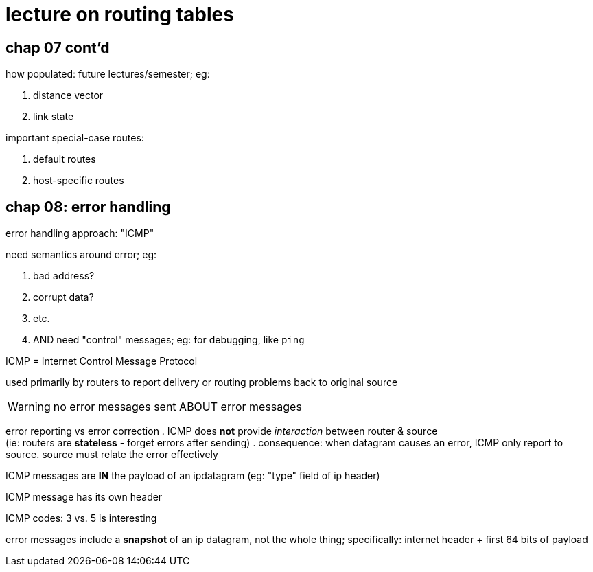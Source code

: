= lecture on routing tables
:slideschap7: http://comet.lehman.cuny.edu/sfakhouri/teaching/cmp/cmp405/f17/lecturenotes/Chapter%207.pdf
:slideschap8: http://comet.lehman.cuny.edu/sfakhouri/teaching/cmp/cmp405/f17/lecturenotes/Chapter%208.pdf

== chap 07 cont'd
.how populated: future lectures/semester; eg:
. distance vector
. link state

.important special-case routes:
. default routes
. host-specific routes

== chap 08: error handling

error handling approach: "ICMP"

.need semantics around error; eg:
. bad address?
. corrupt data?
. etc.
. AND need "control" messages; eg: for debugging, like `ping`

ICMP = Internet Control Message Protocol

used primarily by routers to report delivery or routing problems back to original source

WARNING: no error messages sent ABOUT error messages

error reporting vs error correction
. ICMP does *not* provide _interaction_ between router & source +
  (ie: routers are *stateless* - forget errors after sending)
. consequence: when datagram causes an error, ICMP only report to source. source must relate the error effectively

ICMP messages are *IN* the payload of an ipdatagram (eg: "type" field of ip header)

ICMP message has its own header

ICMP codes: 3 vs. 5 is interesting

error messages include a *snapshot* of an ip datagram, not the whole thing; specifically: internet header + first 64 bits of payload
